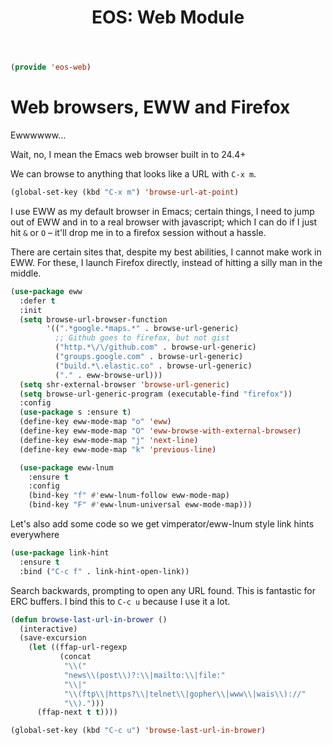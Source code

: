 #+TITLE: EOS: Web Module
#+PROPERTY: header-args:emacs-lisp :tangle yes
#+PROPERTY: header-args:sh :eval no

#+BEGIN_SRC emacs-lisp
(provide 'eos-web)
#+END_SRC

* Web browsers, EWW and Firefox
Ewwwwww...

Wait, no, I mean the Emacs web browser built in to 24.4+

We can browse to anything that looks like a URL with =C-x m=.

#+begin_src emacs-lisp :tangle yes
(global-set-key (kbd "C-x m") 'browse-url-at-point)
#+end_src

I use EWW as my default browser in Emacs; certain things, I need to jump out of
EWW and in to a real browser with javascript; which I can do if I just hit =&=
or =O= -- it'll drop me in to a firefox session without a hassle.

There are certain sites that, despite my best abilities, I cannot make work in
EWW. For these, I launch Firefox directly, instead of hitting a silly man in the
middle.

#+BEGIN_SRC emacs-lisp
(use-package eww
  :defer t
  :init
  (setq browse-url-browser-function
        '((".*google.*maps.*" . browse-url-generic)
          ;; Github goes to firefox, but not gist
          ("http.*\/\/github.com" . browse-url-generic)
          ("groups.google.com" . browse-url-generic)
          ("build.*\.elastic.co" . browse-url-generic)
          ("." . eww-browse-url)))
  (setq shr-external-browser 'browse-url-generic)
  (setq browse-url-generic-program (executable-find "firefox"))
  :config
  (use-package s :ensure t)
  (define-key eww-mode-map "o" 'eww)
  (define-key eww-mode-map "O" 'eww-browse-with-external-browser)
  (define-key eww-mode-map "j" 'next-line)
  (define-key eww-mode-map "k" 'previous-line)

  (use-package eww-lnum
    :ensure t
    :config
    (bind-key "f" #'eww-lnum-follow eww-mode-map)
    (bind-key "F" #'eww-lnum-universal eww-mode-map)))
#+END_SRC

Let's also add some code so we get vimperator/eww-lnum style link hints
everywhere

#+BEGIN_SRC emacs-lisp
(use-package link-hint
  :ensure t
  :bind ("C-c f" . link-hint-open-link))
#+END_SRC

Search backwards, prompting to open any URL found. This is
fantastic for ERC buffers. I bind this to =C-c u= because I use it
a lot.

#+BEGIN_SRC emacs-lisp
(defun browse-last-url-in-brower ()
  (interactive)
  (save-excursion
    (let ((ffap-url-regexp
           (concat
            "\\("
            "news\\(post\\)?:\\|mailto:\\|file:"
            "\\|"
            "\\(ftp\\|https?\\|telnet\\|gopher\\|www\\|wais\\)://"
            "\\).")))
      (ffap-next t t))))

(global-set-key (kbd "C-c u") 'browse-last-url-in-brower)
#+END_SRC
